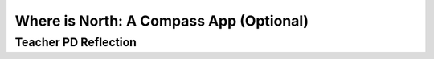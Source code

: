 .. raw:: html 

   <div class="logo-header"  id="teacher-logo"  > <img class="align-center" src="../_static/Mobile_CSP_Logo_White_transparent.png" width="250px"/> </div>

Where is North: A Compass App (Optional)
=========================================

.. raw:: html

	<!-- Copy these lines to the top of the lesson's HTML code.  -->
	<script type="text/javascript" src="https://code.jquery.com/jquery-1.11.3.min.js"></script>
	<script type="text/javascript" src="assets/lib/lessons/tipped.js"></script>
	<script type="text/javascript" src="assets/lib/Framework2020.js"></script>
	<link rel="stylesheet" href="//code.jquery.com/ui/1.11.4/themes/smoothness/jquery-ui.css">
	<link rel="stylesheet" type="text/css" href="assets/lib/lessons/tipped.css">
	<link rel="stylesheet" type="text/css" href="assets/lib/lessons/lessons.css">
	<script src="//code.jquery.com/ui/1.11.4/jquery-ui.js"></script>
	<script>
	$(document).ready(function() {
	     generateFrameworkTable(EKmapping['9.07']);
	     generateHovers();
	 }); 
	
	</script>
	
	<!-- This is the overview paragraph.  The link URL should be to the corresponding lesson on the student branch. -->
	<p class="overview">
	 <a href="https://runestone.academy/runestone/books/published/mobilecsp/Unit9-Beyond-AP/Compass-App.html" target="_blank" title="">This lesson</a> provides an introduction to the Global Positioning System (GPS) as well as how to handle the complexity of many different screen sizes when designing mobile apps. It reinforces the enduring understandings of writing programs to execute algorithms, such as computing the center of a screen's width, as well as demonstrates how the GPS system in the app allows users to interact with their environment. The follow-up lesson is the My Directions Tutorial in Unit 7 which covers how to build an app that uses a Location sensor and Google Maps to get directions from a current location. The Walking Tour app in Unit 3 also reinforces the concept of GPS and identifying locations on a map.
	</p>
	
	<!-- This is the framework table, where we describe how this lesson fits into the CSP framework.  --> 
	<table border id="genTable" class="framework" width="100%"></table>
	<!--   End of Framework table. -->
	
	
	<!-- This div associates the teach branch with the corresponding student branch. It should go after the table. -->  
	
	<div class="pd yui-wk-div">
	 <h4>PROFESSIONAL DEVELOPMENT</h4> 
	 <p><b>The Student Lesson: </b> Complete the activities for 
	   <a href="https://runestone.academy/runestone/books/published/mobilecsp/Unit9-Beyond-AP/Compass-App.html" target="_blank" title="">Mobile CSP Lesson 9.7: Where is North? A Compass App</a>.
	 </p>
	</div>
	
	<h3>Materials</h3>
	<p></p>
	<ul>
	  <li>The sensors require a device (phone or tablet) to test rather than the emulator. (The OrientationSensor does not work currently on the emulator.) Also, it looks like not all tablets will have the hardware sensors needed.</li>
	  <li><a href="https://docs.google.com/a/css.edu/document/d/1y42nrd-8UTpWMZSa7r7MN81lON1r_FVjHAQYGkN_OU8/edit" target="_blank">Location Sensor Tester App</a></li>
	  <li><a href="https://docs.google.com/a/css.edu/document/d/1PLb8CfOCMo9njCXgOPbZIcWekrpf2RBqMiL_tcVCW7c/edit#" target="_blank">Where is North Solutions</a></li>
	</ul>
	
	<h3>Learning Activities</h3>
	<h3 style="font-style:italic; background: url(../_static/assets/img/time.png) left center no-repeat; background-size:1.5em 1.5em; padding-left:2em;">Estimated Length: 45 minutes</h3>
	<p></p>
	<ul>
	  <li><b>Hook/Motivation (10 minutes):</b> Have the students brainstorm apps that use their location. Discuss what makes an app location aware.</li>
	  <li><b>Experiences and Explorations (20 minutes):</b> 
	      <ul>
	          <li>Have students try using the Location Sensor Tester app. This is a very simple example of an app that has location awareness. It requires no coding.</li>
	          <li>Lead the students through the Where is North Tutorial, which explains how to use the orientation sensor and location sensor to determine which direction North is in, as with a compass.
	During the walk-through explain that sensors in mobile devices facilitate new ways of interacting with the environment. 
	During the walk-through explain that GPS stands for Global Positioning System. Explain to the students that GPS has changed how humans travel, navigate, and find information.</li>
	      </ul>
	  </li>
	  <li><b>Rethink, Reflect and/or Revise (10 minutes):</b> Review how to use the orientation and location sensors. Students should write a reflection in their portfolio (this may be assigned for homework). Have students try the interactive exercises on location awareness.</li>
	</ul>
	
	<h3>Assessment/Evidence</h3>
	<p>Formative Assessment: Interactive exercises on the Mobile CSP lesson page</p>
	
	<div class="pd yui-wk-div">
	 <h4>PROFESSIONAL DEVELOPMENT - Background Knowledge</h4> 
	 <p><a href="http://ai2.appinventor.mit.edu/reference/components/sensors.html" target="_blank">Read more</a> about the App Inventor Location and Orientation sensors.
	 </p>
	 <p><b>Directional Bugs</b>: As some of you are noticing, and as others have noticed in the past, there is a bug in the "Where is North" app.  The azimuth correction — adding 90 — doesn't work well for other directions besides North. The reason is that the sprite heading changes from 0 to 360 in a clockwise direction, whereas the azimuth changes from 0 to 360 in a counter-clockwise direction. Alan Tranciato (Meriden High School, Meriden CT) has created a nice fix for this — i.e., he wrote a procedure that converts azimuth to heading. (Procedures are covered in Unit 5.)<br>
	 <img width="647" src="../_static/assets/img/TransformAzimuthFunction.png">
	 </p>
	</div>
	
	<div class="pd yui-wk-div">

Teacher PD Reflection
-----------------------

.. raw:: html

	 <p>Discuss the following questions with other teachers in your professional development program.</p>
	 <ul>    
	   <li>How does this lesson help students toward the enduring understanding that people write programs to implement algorithms? 
	     <div class="hover eu yui-wk-div" data-id="5.2">[EU 5.2]</div>
	   </li>
	   <li>How does this lesson help students toward the enduring understanding that computing enhances communication, interaction, and cognition? 
	     <div class="hover eu yui-wk-div" data-id="7.1">[EU 7.1]</div>
	   </li> 
	   <li>How does this lesson help students develop the computational thinking practice of analyzing problems and artifacts? 
	     <div class="hover ctp yui-wk-div" data-id="4">[P 4]</div>
	   </li>    
	 </ul>
	 
	 <!-- These are the PD exit slips.  We should have corresponding exit slips for use after the classroom lesson. -->
	 <p>
	   <question quid="5977117141499904" weight="0" instanceid="Mdhmeur1I0pl">
	   </question>
	   <br>
	   <question quid="5131993071222784" weight="0" instanceid="vuq1LbbAWCq2">
	   </question>
	 </p>
	</div>

	
